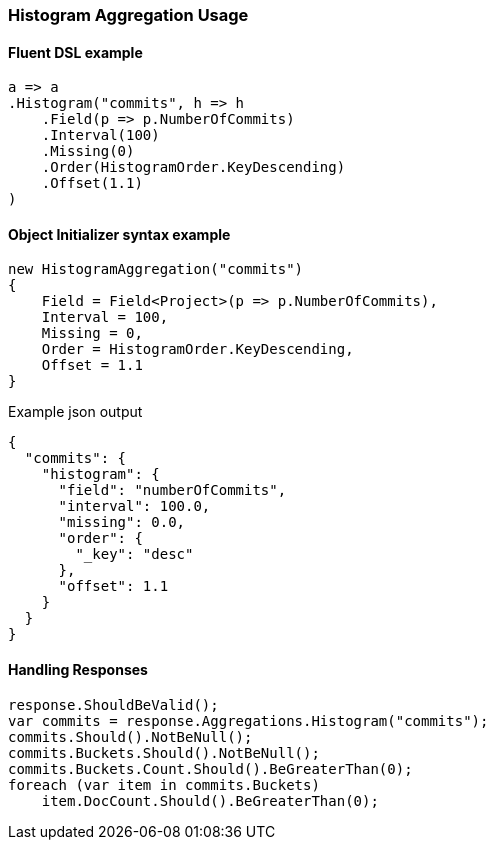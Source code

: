 :ref_current: https://www.elastic.co/guide/en/elasticsearch/reference/7.0

:github: https://github.com/elastic/elasticsearch-net

:nuget: https://www.nuget.org/packages

////
IMPORTANT NOTE
==============
This file has been generated from https://github.com/elastic/elasticsearch-net/tree/master/src/Tests/Tests/Aggregations/Bucket/Histogram/HistogramAggregationUsageTests.cs. 
If you wish to submit a PR for any spelling mistakes, typos or grammatical errors for this file,
please modify the original csharp file found at the link and submit the PR with that change. Thanks!
////

[[histogram-aggregation-usage]]
=== Histogram Aggregation Usage

==== Fluent DSL example

[source,csharp]
----
a => a
.Histogram("commits", h => h
    .Field(p => p.NumberOfCommits)
    .Interval(100)
    .Missing(0)
    .Order(HistogramOrder.KeyDescending)
    .Offset(1.1)
)
----

==== Object Initializer syntax example

[source,csharp]
----
new HistogramAggregation("commits")
{
    Field = Field<Project>(p => p.NumberOfCommits),
    Interval = 100,
    Missing = 0,
    Order = HistogramOrder.KeyDescending,
    Offset = 1.1
}
----

[source,javascript]
.Example json output
----
{
  "commits": {
    "histogram": {
      "field": "numberOfCommits",
      "interval": 100.0,
      "missing": 0.0,
      "order": {
        "_key": "desc"
      },
      "offset": 1.1
    }
  }
}
----

==== Handling Responses

[source,csharp]
----
response.ShouldBeValid();
var commits = response.Aggregations.Histogram("commits");
commits.Should().NotBeNull();
commits.Buckets.Should().NotBeNull();
commits.Buckets.Count.Should().BeGreaterThan(0);
foreach (var item in commits.Buckets)
    item.DocCount.Should().BeGreaterThan(0);
----

